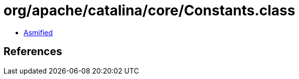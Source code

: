 = org/apache/catalina/core/Constants.class

 - link:Constants-asmified.java[Asmified]

== References


